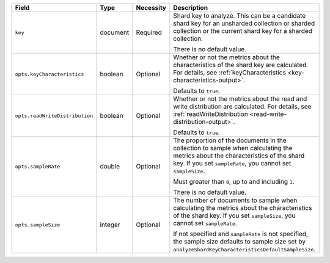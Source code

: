 .. list-table::
   :header-rows: 1
   :widths: 20 15 10 55

   * - Field
     - Type
     - Necessity
     - Description

   * - ``key``
     - document
     - Required
     - Shard key to analyze. This can be a candidate shard key for an 
       unsharded collection or sharded collection or the current shard 
       key for a sharded collection.

       There is no default value.

   * - ``opts.keyCharacteristics``
     - boolean
     - Optional
     - Whether or not the metrics about the characteristics of the shard 
       key are calculated. For details, see
       :ref:`keyCharacteristics <key-characteristics-output>`.

       Defaults to ``true``.

   * - ``opts.readWriteDistribution`` 
     - boolean
     - Optional
     - Whether or not the metrics about the read and write distribution
       are calculated. For details, see 
       :ref:`readWriteDistribution <read-write-distribution-output>`.

       Defaults to ``true``.

   * - ``opts.sampleRate``
     - double
     - Optional
     - The proportion of the documents in the collection to sample when 
       calculating the metrics about the characteristics of the shard 
       key. If you set ``sampleRate``, you cannot set ``sampleSize``.

       Must greater than ``0``, up to and including ``1``.

       There is no default value.

   * - ``opts.sampleSize``
     - integer
     - Optional
     - The number of documents to sample when calculating the metrics 
       about the characteristics of the shard key. If you set 
       ``sampleSize``, you cannot set ``sampleRate``.

       If not specified and ``sampleRate`` is not specified, the sample 
       size defaults to sample size set by
       ``analyzeShardKeyCharacteristicsDefaultSampleSize``.     
